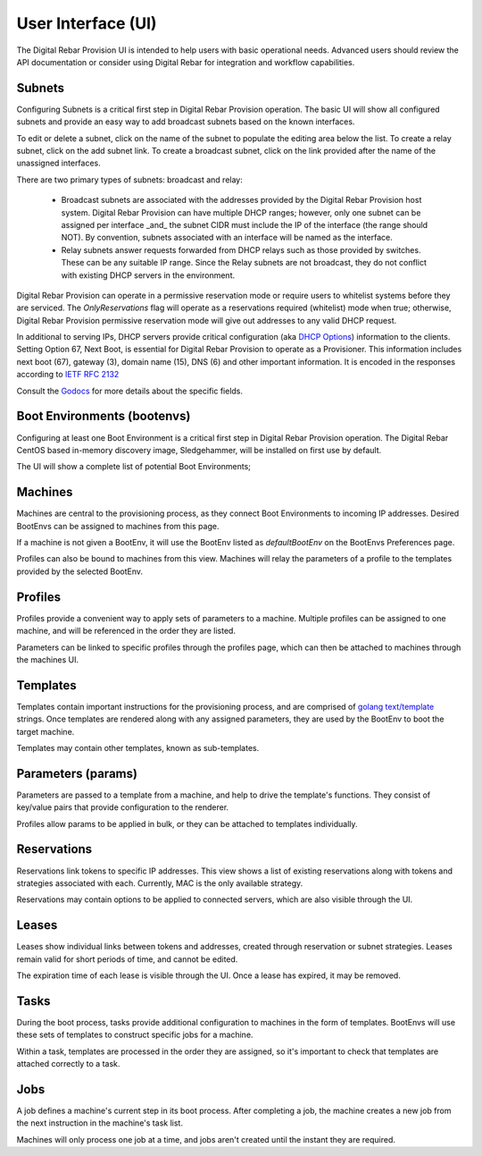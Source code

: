 .. Copyright (c) 2017 RackN Inc.
.. Licensed under the Apache License, Version 2.0 (the "License");
.. Digital Rebar Provision documentation under Digital Rebar master license
.. index::
  pair: Digital Rebar Provision; Developer Environment

.. _rs_ui:

User Interface (UI)
~~~~~~~~~~~~~~~~~~~

The Digital Rebar Provision UI is intended to help users with basic operational needs.  Advanced users should review the API documentation or consider using Digital Rebar for integration and workflow capabilities.

.. _rs_ui_subnets:

Subnets
-------

Configuring Subnets is a critical first step in Digital Rebar Provision operation.  The basic UI will show all configured subnets and provide an easy way to add broadcast subnets based on the known interfaces.

To edit or delete a subnet, click on the name of the subnet to populate the editing area below the list.  To create a relay subnet, click on the add subnet link.  To create a broadcast subnet, click on the link provided after the name of the unassigned interfaces.

There are two primary types of subnets: broadcast and relay:

  * Broadcast subnets are associated with the addresses provided by the Digital Rebar Provision host system.  Digital Rebar Provision can have multiple DHCP ranges; however, only one subnet can be assigned per interface _and_ the subnet CIDR must include the IP of the interface (the range should NOT).  By convention, subnets associated with an interface will be named as the interface.
  * Relay subnets answer requests forwarded from DHCP relays such as those provided by switches.  These can be any suitable IP range.  Since the Relay subnets are not broadcast, they do not conflict with existing DHCP servers in the environment.

Digital Rebar Provision can operate in a permissive reservation mode or require users to whitelist systems before they are serviced.  The `OnlyReservations` flag will operate as a reservations required (whitelist) mode when true; otherwise, Digital Rebar Provision permissive reservation mode will give out addresses to any valid DHCP request.

In additional to serving IPs, DHCP servers provide critical configuration (aka `DHCP Options <https://en.wikipedia.org/wiki/Dynamic_Host_Configuration_Protocol#DHCP_options>`_) information to the clients.  Setting Option 67, Next Boot, is essential for Digital Rebar Provision to operate as a Provisioner.  This information includes next boot (67), gateway (3), domain name (15), DNS (6) and other important information.  It is encoded in the responses according to `IETF RFC 2132 <https://tools.ietf.org/html/rfc2132>`_

Consult the `Godocs <https://godoc.org/github.com/digitalrebar/provision/backend#Subnet>`_ for more details about the specific fields.

.. _rs_ui_bootenvs:

Boot Environments (bootenvs)
----------------------------

Configuring at least one Boot Environment is a critical first step in Digital Rebar Provision operation.  The Digital Rebar CentOS based in-memory discovery image, Sledgehammer, will be installed on first use by default.

The UI will show a complete list of potential Boot Environments;

.. _rs_ui_machines:

Machines
--------

Machines are central to the provisioning process, as they connect Boot Environments to incoming IP addresses. Desired BootEnvs can be assigned to machines from this page.

If a machine is not given a BootEnv, it will use the BootEnv listed as *defaultBootEnv* on the BootEnvs Preferences page.

Profiles can also be bound to machines from this view. Machines will relay the parameters of a profile to the templates provided by the selected BootEnv.

.. _rs_ui_profiles:

Profiles
--------

Profiles provide a convenient way to apply sets of parameters to a machine. Multiple profiles can be assigned to one machine, and will be referenced in the order they are listed.

Parameters can be linked to specific profiles through the profiles page, which can then be attached to machines through the machines UI.

.. _rs_ui_templates:

Templates
---------

Templates contain important instructions for the provisioning process, and are comprised of `golang text/template <https://golang.org/pkg/text/template/#hdr-Actions>`_ strings. Once templates are rendered along with any assigned parameters, they are used by the BootEnv to boot the target machine.

Templates may contain other templates, known as sub-templates.

.. _rs_ui_params:

Parameters (params)
-------------------

Parameters are passed to a template from a machine, and help to drive the template's functions. They consist of key/value pairs that provide configuration to the renderer.

Profiles allow params to be applied in bulk, or they can be attached to templates individually.

.. _rs_ui_reservations:

Reservations
------------

Reservations link tokens to specific IP addresses. This view shows a list of existing reservations along with tokens and strategies associated with each. Currently, MAC is the only available strategy.

Reservations may contain options to be applied to connected servers, which are also visible through the UI.

.. _rs_ui_leases:

Leases
------

Leases show individual links between tokens and addresses, created through reservation or subnet strategies. Leases remain valid for short periods of time, and cannot be edited.

The expiration time of each lease is visible through the UI. Once a lease has expired, it may be removed.

.. _rs_ui_tasks:

Tasks
-----

During the boot process, tasks provide additional configuration to machines in the form of templates. BootEnvs will use these sets of templates to construct specific jobs for a machine.

Within a task, templates are processed in the order they are assigned, so it's important to check that templates are attached correctly to a task.

.. _rs_ui_jobs:

Jobs
-----

A job defines a machine's current step in its boot process. After completing a job, the machine creates a new job from the next instruction in the machine's task list.

Machines will only process one job at a time, and jobs aren't created until the instant they are required.
